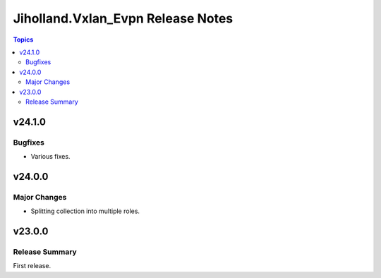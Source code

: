 ==================================
Jiholland.Vxlan_Evpn Release Notes
==================================

.. contents:: Topics


v24.1.0
=======

Bugfixes
--------

- Various fixes.

v24.0.0
=======

Major Changes
-------------

- Splitting collection into multiple roles.

v23.0.0
=======

Release Summary
---------------

First release.
